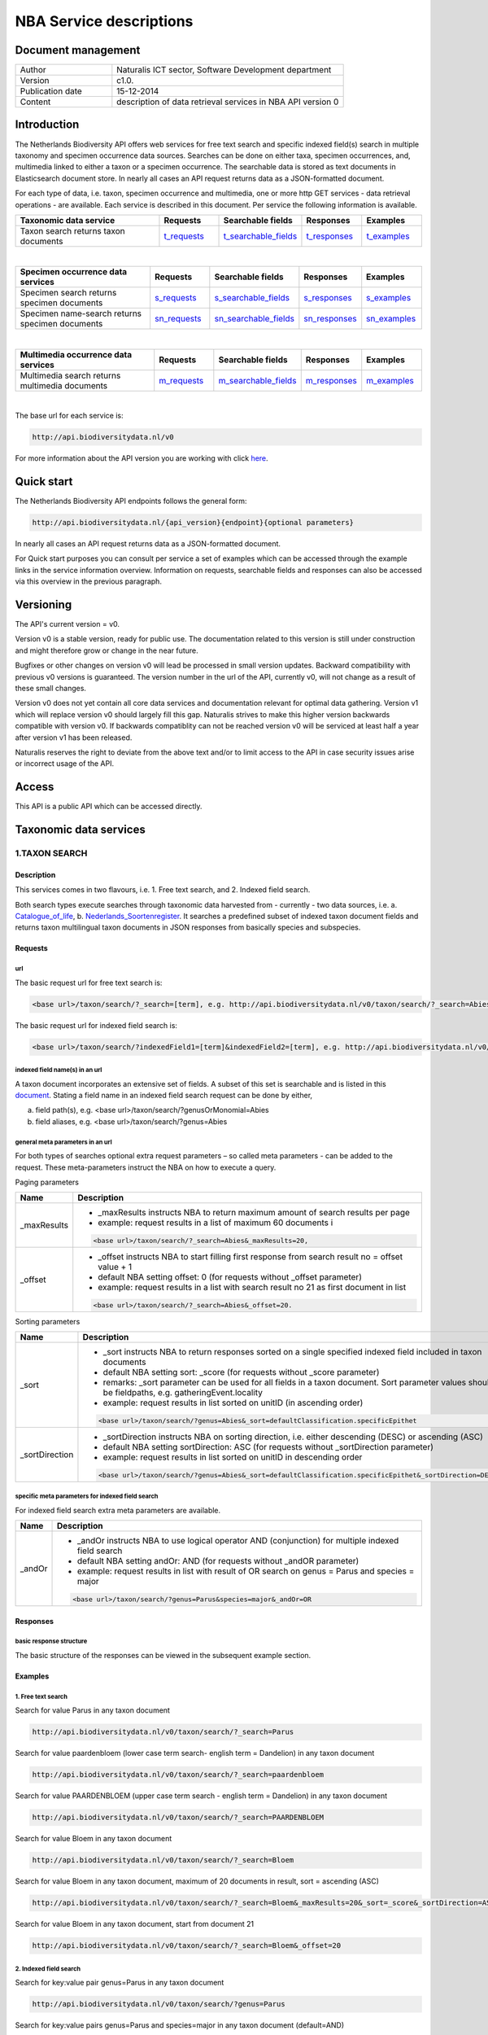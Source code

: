 ========================
NBA Service descriptions
========================

-------------------------
Document management
-------------------------

.. list-table:: 
   :widths: 10 24
   :header-rows: 0
   
   * - Author
     - Naturalis ICT sector, Software Development department
   * - Version
     - c1.0.
   * - Publication date
     - 15-12-2014
   * - Content
     - description of data retrieval services in NBA API version 0

-------------------------
Introduction
-------------------------
The Netherlands Biodiversity API offers web services for free text search and specific indexed field(s) search in multiple taxonomy and specimen occurrence data sources. Searches can be done on either taxa, specimen occurrences, and, multimedia linked to either a taxon or a specimen occurrence. The searchable data is stored as text documents in Elasticsearch document store. In nearly all cases an API request returns data as a JSON-formatted document. 

For each type of data, i.e. taxon, specimen occurrence and multimedia, one or more http GET services - data retrieval operations - are available. 
Each service is described in this document. Per service the following information is available. 

.. list-table:: 
   :widths: 25 10 12 10 10 
   :header-rows: 1

   * - Taxonomic data service
     - Requests
     - Searchable fields
     - Responses
     - Examples
   * - Taxon search returns taxon documents
     - t_requests_
     - t_searchable_fields_
     - t_responses_
     - t_examples_

| 

.. list-table:: 
   :widths: 25 10 12 10 10 
   :header-rows: 1

   * - Specimen occurrence data services
     - Requests
     - Searchable fields
     - Responses
     - Examples
   * - Specimen search returns specimen documents
     - s_requests_
     - s_searchable_fields_
     - s_responses_
     - s_examples_
   * - Specimen name-search returns specimen documents
     - sn_requests_
     - sn_searchable_fields_
     - sn_responses_
     - sn_examples_

| 

.. list-table:: 
   :widths: 25 10 12 10 10 
   :header-rows: 1

   * - Multimedia occurrence data services
     - Requests
     - Searchable fields
     - Responses
     - Examples
   * - Multimedia search returns multimedia documents
     - m_requests_
     - m_searchable_fields_
     - m_responses_
     - m_examples_

|

The base url for each service is: 

.. code:: html

  http://api.biodiversitydata.nl/v0
  
For more information about the API version you are working with click here_. 

.. _here: http://api.biodiversitydata.nl/v0/version

.. _t_searchable_fields: http://docs.biodiversitydata.nl/en/latest/Searchable%20fields%20per%20NBA%20service.html

.. _s_searchable_fields: http://docs.biodiversitydata.nl/en/latest/Searchable%20fields%20per%20NBA%20service.html

.. _sn_searchable_fields: http://docs.biodiversitydata.nl/en/latest/Searchable%20fields%20per%20NBA%20service.html

.. _m_searchable_fields: http://docs.biodiversitydata.nl/en/latest/Searchable%20fields%20per%20NBA%20service.html

-----------
Quick start
-----------
The Netherlands Biodiversity API endpoints follows the general form:

.. code:: html

  http://api.biodiversitydata.nl/{api_version}{endpoint}{optional parameters}

In nearly all cases an API request returns data as a JSON-formatted document.

For Quick start purposes you can consult per service a set of examples which can be accessed through the example links in the service information overview. Information on requests, searchable fields and responses can also be accessed via this overview in the previous paragraph. 

----------
Versioning
----------
The API's current version = v0.

Version v0 is a stable version, ready for public use. The documentation related to this version is still under construction and might therefore grow or change in the near future. 

Bugfixes or other changes on version v0 will lead be processed in small version updates. Backward compatibility with previous v0 versions is guaranteed. The version number in the url of the API, currently v0, will not change as a result of these small changes. 

Version v0 does not yet contain all core data services and documentation relevant for optimal data gathering.
Version v1 which will replace version v0 should largely fill this gap. Naturalis strives to make this higher version backwards compatible with version v0. If backwards compatiblity can not be reached version v0 will be serviced at least half a year after version v1 has been released. 

Naturalis reserves the right to deviate from the above text and/or to limit access to the API in case security issues arise or incorrect usage of the API. 

------
Access
------
This API is a public API which can be accessed directly. 

-----------------------
Taxonomic data services
-----------------------

1.TAXON SEARCH
==============

Description
-----------
This services comes in two flavours, i.e. 1. Free text search, and 2. Indexed field search. 
 
Both search types execute searches through taxonomic data harvested from - currently - two data sources, i.e. a. Catalogue_of_life_, b. Nederlands_Soortenregister_. It searches a predefined subset of indexed taxon document fields and returns taxon multilingual taxon documents in JSON responses from basically species and subspecies.

.. _Catalogue_of_Life: http://www.catalogueoflife.org/
.. _Nederlands_Soortenregister: http://www.nederlandsesoorten.nl

.. _t_requests:

Requests
--------
url
```
The basic request url for free text search is:

.. code:: html

  <base url>/taxon/search/?_search=[term], e.g. http://api.biodiversitydata.nl/v0/taxon/search/?_search=Abies

The basic request url for indexed field search is:

.. code:: html

  <base url>/taxon/search/?indexedField1=[term]&indexedField2=[term], e.g. http://api.biodiversitydata.nl/v0/taxon/search/?genusOrMonomial=Parus

indexed field name(s) in an url
```````````````````````````````
A taxon document incorporates an extensive set of fields. A subset of this set is searchable and is listed in this document_. Stating a field name in an indexed field search request can be done by either,

a. field path(s), e.g. <base url>/taxon/search/?genusOrMonomial=Abies
b. field aliases, e.g. <base url>/taxon/search/?genus=Abies

.. _document: http://docs.biodiversitydata.nl/en/latest/Searchable%20fields%20per%20NBA%20service.html

general meta parameters in an url
`````````````````````````````````
For both types of searches optional extra request parameters – so called meta parameters - can be added to the request. These meta-parameters instruct the NBA on how to execute a query.

Paging parameters

===========   =========================================================================================================
Name          Description
===========   =========================================================================================================
_maxResults   - _maxResults instructs NBA to return maximum amount of search results per page
                          
              - example: request results in a list of maximum 60 documents i

              .. code:: html

                <base url>/taxon/search/?_search=Abies&_maxResults=20, 
-----------   ---------------------------------------------------------------------------------------------------------
_offset       - _offset instructs NBA to start filling first response from search result no = offset value + 1
              - default NBA setting offset: 0 (for requests without _offset parameter)
              - example: request results in a list with search result no 21 as first document in list

              .. code:: html

                <base url>/taxon/search/?_search=Abies&_offset=20. 
===========   =========================================================================================================

Sorting parameters

==============   ======================================================================================================
Name             Description
==============   ======================================================================================================
_sort            - _sort instructs NBA to return responses sorted on a single specified indexed field included in taxon documents          
                 - default NBA setting sort: _score (for requests without _score parameter)
                 - remarks: _sort parameter can be used for all fields in a taxon document. Sort parameter values should be fieldpaths, e.g. gatheringEvent.locality
                 - example: request results in list sorted on unitID (in ascending order)
                   
                 .. code:: html
 
                   <base url>/taxon/search/?genus=Abies&_sort=defaultClassification.specificEpithet
--------------   ------------------------------------------------------------------------------------------------------
_sortDirection   - _sortDirection instructs NBA on sorting direction, i.e. either descending (DESC) or ascending (ASC)
                 - default NBA setting sortDirection: ASC (for requests without _sortDirection parameter)
                 - example: request results in list sorted on unitID in descending order

                 .. code:: html
 
                   <base url>/taxon/search/?genus=Abies&_sort=defaultClassification.specificEpithet&_sortDirection=DESC
==============   ======================================================================================================

specific meta parameters for indexed field search
`````````````````````````````````````````````````
For indexed field search extra meta parameters are available.

===========   =========================================================================================================
Name          Description
===========   =========================================================================================================
_andOr        - _andOr instructs NBA to use logical operator AND (conjunction) for multiple indexed field search
              - default NBA setting andOr: AND (for requests without _andOR parameter)
              - example: request results in list with result of OR search on genus = Parus and species = major

              .. code:: html
               
                <base url>/taxon/search/?genus=Parus&species=major&_andOr=OR
===========   =========================================================================================================

.. _t_responses:

Responses
---------
basic response structure
````````````````````````
The basic structure of the responses can be viewed in the subsequent example section. 
  
.. _t_examples:

Examples
--------

1. Free text search
```````````````````
Search for value Parus in any taxon document

.. code:: html
 
  http://api.biodiversitydata.nl/v0/taxon/search/?_search=Parus

Search for value paardenbloem (lower case term  search- english term = Dandelion) in any taxon document

.. code:: html
 
  http://api.biodiversitydata.nl/v0/taxon/search/?_search=paardenbloem

Search for value PAARDENBLOEM (upper case term search - english term = Dandelion) in any taxon document 
 
.. code:: html
 
  http://api.biodiversitydata.nl/v0/taxon/search/?_search=PAARDENBLOEM

Search for value Bloem in any taxon document

.. code:: html
 
  http://api.biodiversitydata.nl/v0/taxon/search/?_search=Bloem

Search for value Bloem in any taxon document, maximum of 20 documents in result, sort = ascending (ASC)
   
.. code:: html
 
  http://api.biodiversitydata.nl/v0/taxon/search/?_search=Bloem&_maxResults=20&_sort=_score&_sortDirection=ASC

Search for value Bloem in any taxon document, start from document 21

.. code:: html
 
  http://api.biodiversitydata.nl/v0/taxon/search/?_search=Bloem&_offset=20

2. Indexed field search
```````````````````````
Search for key:value pair genus=Parus in any taxon document
 
.. code:: html
 
  http://api.biodiversitydata.nl/v0/taxon/search/?genus=Parus

Search for key:value pairs genus=Parus and species=major in any taxon document (default=AND)

.. code:: html
 
  http://api.biodiversitydata.nl/v0/taxon/search/?genus=Parus&species=major

Search for key:value pair genus=Parus or species=major in any taxon document
   
.. code:: html
 
  http://api.biodiversitydata.nl/v0/taxon/search/?genus=Parus&species=major&_andOr=OR

Search for key:value pair paardenbloem in any taxon document

.. code:: html
 
  http://api.biodiversitydata.nl/v0/taxon/search/?vernacularNames.name=paardenbloem

Search for key:value pair PAARDENBLOEM in any taxon document

.. code:: html
 
  http://api.biodiversitydata.nl/v0/taxon/search/?vernacularNames.name=PAARDENBLOEM

Search for key:value pair Bloem in any taxon document

.. code:: html
 
  http://api.biodiversitydata.nl/v0/taxon/search/?vernacularNames.name=Bloem

Search for key:value pair Bloem in any taxon document, 20 documents in result, sort = ascending (ASC)

.. code:: html
 
  http://api.biodiversitydata.nl/v0/taxon/search/?vernacularNames.name=Bloem&_maxResults=20&_sort=_score&_sortDirection=ASC

Search for value Bloem pair in any taxon document, start from document 21
 
.. code:: html
  
  http://api.biodiversitydata.nl/v0/taxon/search/?vernacularNames.name=Bloem&_offset=20

----------------------
Specimen data services
----------------------

.. _Specimen-search:

1.SPECIMEN SEARCH
=================

Description
-----------
This service also comes in two flavours, i.e. 1. Free text search, and 2. Indexed field search. 
 
Both search types execute searches through specimen occurrence data harvested from - currently - two voluminous, Naturalis data sources, i.e. a. CRS (Collection Registration System for zoological and geological specimen) and b. Brahms for botanical specimen. It searches a predefined subset of indexed specimen occurrence document fields and returns multilingual specimen documents in JSON responses. This subset contains only fields that are not taxonomic, e.g. unitID and locality. Searches on specimen taxonomic fields can be done with the NBA service Specimen-name-search_.

.. _s_requests:

Requests
--------
url
```
The basic request url for free text search is:

.. code:: html
 
  <base url>/specimen/search/?_search=[term], e.g. http:/api.biodiversitydata.nl/v0/specimen/search/?_search=male

The basic request url for indexed field search is:

.. code:: html
 
  <base url>/specimen/search/?indexedField1=[term]&indexedField2=[term], e.g. http://api.biodiversitydata.nl/v0/specimen/search/?typeStatus=holotype

geospatial search option in an url
``````````````````````````````````
Geospatial search can be combined with either a free text search or an indexed field search. This combined search uses default the boolean operator AND. Geosearch can also be done without additional free text or indexed field search.

Geospatial parameter

===========  ========================================================================================================================================
Name         Description
===========  ========================================================================================================================================
_geoshape     - _geoshape instructs NBA to return specimen documents which are  gathered by collectors during field research in a specific area
              - default NBA setting geoshape: not applicable
              - remarks: use lat/long coordinates.
              - example: request results in list of specimen gathered in Jordan
                 
              .. code:: html
 
                <base url>/specimen/search/?_geoshape=list of decoded coordinates of Jordan
===========  ========================================================================================================================================

indexed field name(s) in an url
```````````````````````````````
A specimen document incorporates an extensive set of fields. A subset of this set is searchable and is listed in this document_. Stating a field name in a indexed field search request can be done by either,

a. field path(s), e.g. <base url>/specimen/search/?genusOrMonomial=Abies
b. field aliases, e.g. <base url>/specimen/search/?genus=Abies

.. _document: http://docs.biodiversitydata.nl/en/latest/Searchable%20fields%20per%20NBA%20service.html

general meta parameters in an url
`````````````````````````````````
For both types of searches optional extra request parameters – so called meta parameters - can be added to the request. These meta-parameters instruct the NBA on how to execute a query.

Paging parameters

===========   =========================================================================================================
Name          Description
===========   =========================================================================================================
_maxResults   - _maxResults instructs NBA to return maximum amount of search results per page
              - default NBA setting maxResults: 10 (for requests without _maxResults parameter)
              - example: request results in list of maximum 60 documents

              .. code:: html
               
                <base url>/specimen/search/?_search=male&_maxResults=20
-----------   ---------------------------------------------------------------------------------------------------------
_offset       - _offset instructs NBA to start filling first response from search result no = offset value + 1
              - default NBA setting offset: 0 (for requests without _offset parameter)
              - example: request results in list in which first document is search result no 21
 
              .. code:: html

                <base url>/specimen/search/?_search=allotype&_offset=20. 
===========   =========================================================================================================

Sorting parameters
 
==============   ======================================================================================================
Name             Description
==============   ======================================================================================================
_sort            - _sort instructs NBA to return responses sorted on a single specified indexed field included in Taxon documents          
                 - default NBA setting sort: _score (for requests without _sort parameter)
                 - remarks: _sort parameter can be used for all fields in a taxon document. Sort parameter values should be fieldpaths, e.g. gatheringEvent.locality
                 - example: request results in list sorted on unitID (sortDirection is default Ascending) 

                 .. code:: html

                   <base url>/specimen/search/?typeStatus=holotype&_sort=unitID
--------------   ------------------------------------------------------------------------------------------------------
_sortDirection   - _sortDirection instructs NBA on sorting direction, i.e. either descending (DESC) or ascending (ASC)
                 - default NBA setting sortDirection: ASC (for requests without _sortDirection parameter)
                 - example: request results in list sorted on unitID and sortDirection is descending

                 .. code:: html

                   <base url>/specimen/search/?typeStatus=holotype&_sort=unitID&_sortDirection=DESC
==============   ======================================================================================================

specific meta parameters for indexed field search
`````````````````````````````````````````````````
For indexed field search extra meta parameters are available.
 
===========   =========================================================================================================
Name          Description
===========   =========================================================================================================
_andOr        - _andOr instructs NBA to use logical operator AND (conjunction) for multiple indexed field search
              - default NBA setting andOr: AND (for requests without _andOr parameter)
              - example: request results in list based on OR search

              .. code:: html
                  
                <base url>/specimen/search/?typeStatus=holotype&unitID=RMNH.MAM.50017&_andOr=OR
===========   =========================================================================================================

.. _s_responses:

Responses
---------
basic response structure
````````````````````````
The basic structure of the responses can be viewed in the subsequent example section. 

.. _s_examples:

Examples
--------
1. Free text search
```````````````````
Search for RMNH.MAM.50017 in CRS in any specimen document
  
.. code:: html
  
  http://api.biodiversitydata.nl/v0/specimen/search/?_search=RMNH.MAM.50017

Search for synotype in any specimen document

.. code:: html
  
  http://api.biodiversitydata.nl/v0/specimen/search/?_search=synotype

Search for juvenile in any specimen document

.. code:: html
  
  http://api.biodiversitydata.nl/v0/specimen/search/?_search=juvenile

Search for mees in any specimen document

.. code:: html
  
  http://api.biodiversitydata.nl/v0/specimen/search/?_search=mees

2. Indexed field search
```````````````````````
Search for key:value pair unitID=RMNH.MAM.50017 in CRS in any specimen document
   
.. code:: html
  
  http://api.biodiversitydata.nl/v0/specimen/search/?unitID=RMNH.MAM.50017

Search for key:value pair sex=male in any specimen document

.. code:: html
  
  http://api.biodiversitydata.nl/v0/specimen/search/?sex=male

Search for key:value pair collectorsFieldNumber=add a fieldnumber from a Brahms specimen

.. code:: html
   
  http://api.biodiversitydata.nl/v0/specimen/search/?collectorsFieldNumber=[Brahms fieldnumber]
    
.. _Specimen-name-search:

2.SPECIMEN-NAME SEARCH
======================

Description
-----------
This service comes in two varieties, i.e. 1. Free text search, and 2. Indexed field search. In the responses it combines the outcomes of two document search processes, a. direct search on specimen documents, and, b. specimen document search based on the outcome of the name-resolution process_. This preceding process is executed on taxonomic data from the available taxonomic data sources.

Both search types execute searches though specimen occurrence data harvested from - currently - two voluminous, Naturalis data sources, i.e. a. CRS (Collection Registration System) for zoological and geological specimen, and b. Brahms for botanical specimen. It searches a predefined subset of indexed specimen occurrence document fields and returns multilingual specimen documents in JSON responses. The list of searchable fields for this service contains only specimen taxonomic fields where-as a search on specimen not taxonomic fields can be done with the NBA service Specimen-search_.

.. _sn_requests:

Requests
--------
url
```
The basic request url for free text search is:

.. code:: html
  
  <base url>/specimen/name-search/?_search=[term], e.g. http://api.biodiversitydata.nl/v0/specimen/name-search/?_search=Larus

The basic request url for indexed field search is:

.. code:: html
  
  <base url>/specimen/name-search/?indexedField1=[term]&indexedField2, e.g. http://api.biodiversitydata.nl/specimen/name-search/?typeStatus=holotype

geospatial search option in an url
``````````````````````````````````
Geospatial search can be combined with either a free text search or an indexed field search. This combined search uses default the boolean operator AND. Geosearch can also be done without additional free text or indexed field search.

Geospatial parameter

===========  ========================================================================================================================================
Name         Description
===========  ========================================================================================================================================
_geoshape     - _geoshape instructs NBA to return specimen documents which are  gathered by collectors during field research in a specific area
              - default NBA setting geoshape: not applicable
              - remarks: use lat/long coordinates.
              - example: request results in list of specimen gathered in Jordan

              .. code:: html

                <base url>/specimen/name-search/?_geoshape=decoded lat. and long coordinates of Jordan
===========  ========================================================================================================================================

indexed field name(s) in an url
```````````````````````````````
A specimen document incorporates an extensive set of fields. A subset of this set is searchable and is listed in this document_. Stating a field name in a indexed field search request can be done by either,

a. field path(s), e.g. <base url>/specimen/name-search/?genusOrMonomial=Abies
b. field aliases, e.g. <base url>/specimen/name-search/?genus=Abies

.. _document: http://docs.biodiversitydata.nl/en/latest/Searchable%20fields%20per%20NBA%20service.html

.. _process:

additional integrated search capabilities
`````````````````````````````````````````
Name resolution is a search process on taxonomic data from the available taxonomic data sources. This process carries out a Taxon search of the indexed field type. The basic request url is:

.. code:: html

  <basic url>/taxon/search/?vernacularNames.name=[terms out specimen name search, either simple or indexed field search].

The full scientific names of the taxon documents in the responses are input for an additional search on specimen documents.

general meta parameters
```````````````````````
For both free text and indexed field search requests optional extra request parameters – so called meta parameters - can be added. These parameters instruct the NBA on how to execute a query.

Paging parameters

===========   =========================================================================================================
Name          Description
===========   =========================================================================================================
_maxResults   - _maxResults instructs NBA to return maximum amount of search results per page
              - default NBA setting maxResults:10 (for requests without _maxResults parameter)
              - example: request results in list of maximum 50 documents included.

              .. code:: html                 

                <base url>/specimen/name-search/?_search=bloem&_maxResults=50

_offset       - _offset instructs NBA to start filling first response from search result no = offset value + 1
              - default NBA setting offset:0 (for requests without _offset parameter)
              - example: request results in list in which first document is search result no 21. 
                
              .. code:: html

                <base url>/specimen/name-search/?_search=paardenbloem&_offset=20
===========   =========================================================================================================

Sorting parameters

==============   ======================================================================================================
Name             Description
==============   ======================================================================================================
_sort            - _sort instructs NBA to return responses sorted on a single specified indexed field included in Specimen documents
                 - default NBA setting sort: _score (for requests without _sort parameter)
                 - remarks: _sort parameter can be used for all fields in a specimen document. Sort parameter values should be fieldpaths
                 - example: request results in list sorted on genus

                 .. code:: html

                   <base url>/specimen/name-search/?genus=Larus&_sort=identifications.scientificName.genusOrMonomial.

_sortDirection   - _sortDirection instructs NBA on sorting direction, i.e. either descending (DESC) or ascending (ASC)
                 - default NBA setting sortDirection: ASC (for requests without _sortDirection parameter)
                 - example: request results in list sorted on genus and with sort direction descending. 

                 .. code:: html

                   <base url>/specimen/name-search/?genus=Larus&_sort=..&_sortDirection=DESC
==============   ======================================================================================================

specific meta parameters for indexed field search
`````````````````````````````````````````````````
For indexed fields search specific search meta parameters are available.

===========   =========================================================================================================
Name          Description
===========   =========================================================================================================
_andOr	      - _andOr instructs NBA to use logical operator AND (conjunction) for multiple indexed field search
              - default NBA setting andOr: AND (for requests without _andOr parameter)
              - example: request results in list based on OR search

              .. code:: html

                <base url>/specimen/name-search/?genus=Abies&species=alba&_andOr=OR
===========   =========================================================================================================

.. _sn_responses:

Responses
---------
basic response structure
````````````````````````
The basic structure of the responses can be viewed in the subsequent example section. 

.. _sn_examples:

Examples
--------
1. Free text search
```````````````````
Search with name resolution for Melicertus kerathurus in any specimen document
 
.. code:: html

  http://api.biodiversitydata.nl/v0/specimen/name-search/?_search=Melicertus kerathurus

Search with name resolution for koolmees in any specimen document
  
.. code:: html

  http://api.biodiversitydata.nl/v0/specimen/name-search/?_search=koolmees

Search with name resolution for vroedmeesterpad in any specimen document

.. code:: html

  http://api.biodiversitydata.nl/v0/specimen/name-search/?_search=vroedmeesterpad

Search with name resolution for mees in any specimen document

.. code:: html

  http://api.biodiversitydata.nl/v0/specimen/name-search/?_search=mees

Search with name resolution for paardenbloem in any specimen document
   
.. code:: html

  http://api.biodiversitydata.nl/v0/specimen/name-search/?_search=paardenbloem

Search with name resolution for Parus major in any specimen document

.. code:: html

  http://api.biodiversitydata.nl/v0/specimen/name-search/?_search=Parus major

2. Indexed field search
````````````````````````
Search with name resolution for key:value pairs order=Decapoda, family=Dynomenidae and genus=Dynomene in any specimen document

.. code:: html 

  http://api.biodiversitydata.nl/v0/specimen/name-search/?order=Decapoda&family=Dynomenidae&genus=Dynomene

Search with name resolution for key:value pair vernacularName=koolmees in any specimen document
  
.. code:: html

  http://api.biodiversitydata.nl/v0/specimen/name-search/?vernacularName=koolmees

Search with name resolution for key:value pair vernacularName=paardenbloem in any specimen document
   
.. code:: html

  http://api.biodiversitydata.nl/v0/specimen/name-search/?vernacularName=paardenbloem

Search with name resolution for key:value pair vernacularName=bloem in any specimen document

.. code:: html

  http://api.biodiversitydata.nl/v0/specimen/name-search/?vernacularName=bloem

------------------------
Multimedia data services
------------------------

1.MULTIMEDIA SEARCH
===================

Description
-----------
This service comes in two varieties, i.e. 1. Free text search, and 2. Indexed field search. In the responses it combines the outcomes of two document search processes, a. direct search on multimedia documents, and, b. multimedia document search based on the outcome of a name-resolution process_. This preceding process is executed on taxonomic data from the available taxonomic data sources.

Both search types execute searches through both specimen occurrence data and taxonomic data which include multimedia references. This data is harvested from three data sources. The excluded source is Catalogue of Life. The service searches a predefined subset of indexed multimedia document fields and returns multilingual specimen documents in JSON responses. The contents of these multimedia documents depend on the type of data source. They always include taxomic information. Geospatial and temporal information are present in specimen-derivded multimedia documents.

Due to the nature of it's sources the list of searchable fields for this service contains both taxonomic fields (taxonomic data) and not-taxonomic fields, e.g. geographic and temporal fields 

.. _m_requests:

Requests
--------
url
```
The basic request url for free text search is:

.. code:: html

  <base url>/multimedia/search/?_search=[term], e.g. http://api.biodiversitydata.nl/v0/multimedia/search/?_search=paardenbloem

The basic request url for indexed field search is:

.. code:: html

  <base url>/multimedia/search/?indexedField1=[term]&indexedField2[term], e.g. http://api.biodiversitydata.nl/v0/multimedia/search/?genusOrMonomial=Parus

geospatial search option in an url
``````````````````````````````````
Geospatial search can be combined with either a free text search or an indexed field search. This combined search uses default the boolean operator AND. Geosearch can also be done without additional free text or indexed field search.

Geospatial parameter

===========  ========================================================================================================================================
Name         Description
===========  ========================================================================================================================================
_geoshape     - _geoshape instructs NBA to return specimen documents which are  gathered by collectors during field research in a specific area
              - default NBA setting geoshape: not applicable
              - remarks: use lat/long coordinates.
              - example: request results in list of specimen gathered in Jordan 

              .. code:: html
           
                <base url>/multimedia/search/?_geoshape=decoded coordinates of Jordan
===========  ========================================================================================================================================

indexed field name(s) in an url
```````````````````````````````
A specimen document incorporates an extensive set of fields. A subset of this set is searchable and is listed in this document_. Stating a field name in a indexed field search request can be done by either,

a. field path(s), e.g. <base url>/multimedia/search/?genusOrMonomial=Larus
b. field aliases, e.g. <base url>/multimedia/search/?genus=Larus

.. _document: http://docs.biodiversitydata.nl/en/latest/Searchable%20fields%20per%20NBA%20service.html

additional integrated search capabilities
`````````````````````````````````````````
Name resolution is a search process on taxonomic data from the available taxonomic data sources. This process carries out a Taxon search of the indexed field type. The basic request url is:

.. code:: html

  <basic url>/taxon/search/?vernacularNames.name=[terms out specimen name search, either simple or indexed field search].

The full scientific names of the taxon documents in the responses are input for an additional search on specimen documents.

general meta parameters
```````````````````````
For both free text and indexed field search requests optional extra request parameters – so called meta parameters - can be added. These parameters instruct the NBA on how to execute a query.

===========   =========================================================================================================
Name          Description
===========   =========================================================================================================
_maxResults   - _maxResults instructs NBA to return maximum amount of search results per page
              - default NBA setting maxResults:10 (for requests without _maxResults parameter)
              - example: request results in list of maximum 20 documents

              .. code:: html

                <base url>/multimedia/search/?_search=Larus&_maxResults=20
-----------   ---------------------------------------------------------------------------------------------------------
_offset       - _offset instructs NBA to start filling first response from search result no = offset value + 1
              - default NBA setting offset:0 (for requests without _offset parameter)
              - example: request results in list in which first document is search result no 21.

              .. code:: html

                <base url>/multimedia/search/?_search=Larus&_offset=20
===========   =========================================================================================================

Sorting parameters

==============   ======================================================================================================
Name             Description
==============   ======================================================================================================
_sort            - _sort instructs NBA to return responses sorted on a single specified indexed field included in multimedia documents
                 - default NBA setting sort: _score (for requests without _score parameter)
                 - remarks: _sort parameter can be used for all fields in a multimedia document. Sort parameter values should be a fieldpath, e.g. identifications.scientificName.subgenus
                 - example: request results in list sorted on unitID

                 .. code:: html

                   <base url>/multimedia/search/?genus=Larus&_sort=unitID
--------------   ------------------------------------------------------------------------------------------------------
_sortDirection   - _sortDirection instructs NBA on sorting direction, i.e. either descending (DESC) or ascending (ASC) 
                 - default NBA setting sortDirection: ASC (for requests without _sortDirection parameter)
                 - example: request results in list sorted on unitID and sort direction is descending

                 .. code:: html

                   <base url>/multimedia/search/?genus=Larus&_sort=unitID&_sortDirection=DESC
==============   ======================================================================================================

specific meta parameters for indexed field search
`````````````````````````````````````````````````
For indexed field search extra meta parameters are available.

===========   =========================================================================================================
Name          Description
===========   =========================================================================================================
_andOr        - _andOr instructs NBA to use logical operator AND (conjunction) for multiple indexed field search
              - default NBA setting andOr: AND (for requests without _andOR parameter)
              - example: request results in list based on OR search

              .. code:: html

                <base url>/multimedia/search/?genus=Larus&species=argentatus&_andOr=OR
===========   =========================================================================================================

.. _m_responses:

Responses
---------
basic response structure
````````````````````````
The basic structure of the responses can be viewed in the subsequent example section. 

.. _m_examples:

Examples
--------
1. Free text search
```````````````````

Search for koolmees in any multimedia document

.. code:: html

  http://api.biodiversitydata.nl/v0/multimedia/search/?_search=koolmees

Search for mees in any multimedia document

.. code:: html

  http://api.biodiversitydata.nl/v0/multimedia/search/?_search=mees

Search for Parus major in any multimedia document

.. code:: html

  http://api.biodiversitydata.nl/v0/multimedia/search/?_search=Parus major

Search for Melicertus kerathurus in any multimedia document

.. code:: html 

  http://api.biodiversitydata.nl/v0/multimedia/search/?_search=Abies abies
    
Search for L.4275659 in Brahms in any multimedia document

.. code:: html

  http://api.biodiversitydata.nl/v0/multimedia/search/?_search=L.4275659

2. Indexed field search
```````````````````````

Search for key:value pair unitID=AHCYFCKPYRK:1560587210 in NSR in any multimedia document
  
.. code:: html

  http://api.biodiversitydata.nl/v0/multimedia/search/?unitID=AHCYFCKPYRK:1560587210

Search for key:value pair vernacularName=paardenbloem in any multimedia document
   
.. code:: html

  http://api.biodiversitydata.nl/v0/multimedia/search/?vernacularName=paardenbloem

Search for key:value pairs genus=Parus and species=major in any multimedia document

.. code:: html

  http://api.biodiversitydata.nl/v0/multimedia/search/?genus=Parus&species=major
